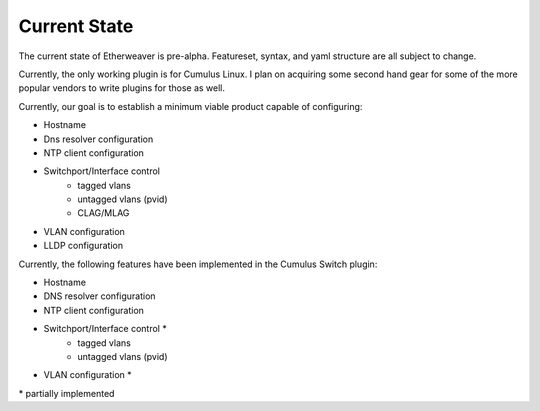 Current State
-------------

The current state of Etherweaver is pre-alpha. Featureset, syntax, and yaml
structure are all subject to change.

Currently, the only working plugin is for Cumulus Linux. I plan on acquiring some second hand
gear for some of the more popular vendors to write plugins for those as well.

Currently, our goal is to establish a minimum viable product capable of configuring:

- Hostname
- Dns resolver configuration
- NTP client configuration
- Switchport/Interface control
    - tagged vlans
    - untagged vlans (pvid)
    - CLAG/MLAG
- VLAN configuration
- LLDP configuration


Currently, the following features have been implemented in the Cumulus Switch plugin:

- Hostname
- DNS resolver configuration
- NTP client configuration
- Switchport/Interface control *
    - tagged vlans
    - untagged vlans (pvid)
- VLAN configuration *


\* partially implemented




